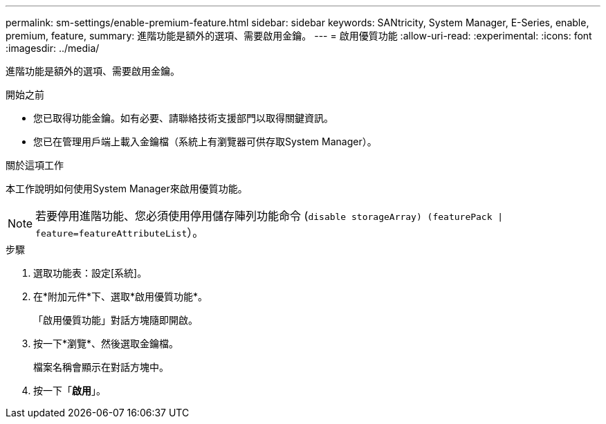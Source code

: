 ---
permalink: sm-settings/enable-premium-feature.html 
sidebar: sidebar 
keywords: SANtricity, System Manager, E-Series, enable, premium, feature, 
summary: 進階功能是額外的選項、需要啟用金鑰。 
---
= 啟用優質功能
:allow-uri-read: 
:experimental: 
:icons: font
:imagesdir: ../media/


[role="lead"]
進階功能是額外的選項、需要啟用金鑰。

.開始之前
* 您已取得功能金鑰。如有必要、請聯絡技術支援部門以取得關鍵資訊。
* 您已在管理用戶端上載入金鑰檔（系統上有瀏覽器可供存取System Manager）。


.關於這項工作
本工作說明如何使用System Manager來啟用優質功能。

[NOTE]
====
若要停用進階功能、您必須使用停用儲存陣列功能命令 (`disable storageArray) (featurePack | feature=featureAttributeList`）。

====
.步驟
. 選取功能表：設定[系統]。
. 在*附加元件*下、選取*啟用優質功能*。
+
「啟用優質功能」對話方塊隨即開啟。

. 按一下*瀏覽*、然後選取金鑰檔。
+
檔案名稱會顯示在對話方塊中。

. 按一下「*啟用*」。

